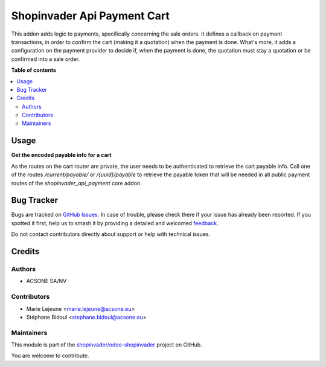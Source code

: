 ============================
Shopinvader Api Payment Cart
============================

.. 
   !!!!!!!!!!!!!!!!!!!!!!!!!!!!!!!!!!!!!!!!!!!!!!!!!!!!
   !! This file is generated by oca-gen-addon-readme !!
   !! changes will be overwritten.                   !!
   !!!!!!!!!!!!!!!!!!!!!!!!!!!!!!!!!!!!!!!!!!!!!!!!!!!!
   !! source digest: sha256:c68746adfa8b7c925ebdd83a034f0611d67e86b76b9b64add885937b34e16dc7
   !!!!!!!!!!!!!!!!!!!!!!!!!!!!!!!!!!!!!!!!!!!!!!!!!!!!

.. |badge1| image:: https://img.shields.io/badge/maturity-Beta-yellow.png
    :target: https://odoo-community.org/page/development-status
    :alt: Beta
.. |badge2| image:: https://img.shields.io/badge/licence-AGPL--3-blue.png
    :target: http://www.gnu.org/licenses/agpl-3.0-standalone.html
    :alt: License: AGPL-3
.. |badge3| image:: https://img.shields.io/badge/github-shopinvader%2Fodoo--shopinvader-lightgray.png?logo=github
    :target: https://github.com/shopinvader/odoo-shopinvader/tree/16.0/shopinvader_api_payment_cart
    :alt: shopinvader/odoo-shopinvader

|badge1| |badge2| |badge3|

This addon adds logic to payments, specifically concerning the sale orders.
It defines a callback on payment transactions, in order to confirm the cart
(making it a quotation) when the payment is done.
What's more, it adds a configuration on the payment provider to decide if,
when the payment is done, the quotation must stay a quotation or be confirmed
into a sale order.

**Table of contents**

.. contents::
   :local:

Usage
=====

**Get the encoded payable info for a cart**

As the routes on the cart router are private, the user needs to be authenticated to retrieve the cart payable info.
Call one of the routes `/current/payable/` or `/{uuid}/payable` to retrieve the payable token that will be needed in all public payment routes of the `shopinvader_api_payment` core addon.



Bug Tracker
===========

Bugs are tracked on `GitHub Issues <https://github.com/shopinvader/odoo-shopinvader/issues>`_.
In case of trouble, please check there if your issue has already been reported.
If you spotted it first, help us to smash it by providing a detailed and welcomed
`feedback <https://github.com/shopinvader/odoo-shopinvader/issues/new?body=module:%20shopinvader_api_payment_cart%0Aversion:%2016.0%0A%0A**Steps%20to%20reproduce**%0A-%20...%0A%0A**Current%20behavior**%0A%0A**Expected%20behavior**>`_.

Do not contact contributors directly about support or help with technical issues.

Credits
=======

Authors
~~~~~~~

* ACSONE SA/NV

Contributors
~~~~~~~~~~~~

* Marie Lejeune <marie.lejeune@acsone.eu>
* Stéphane Bidoul <stephane.bidoul@acsone.eu>

Maintainers
~~~~~~~~~~~

This module is part of the `shopinvader/odoo-shopinvader <https://github.com/shopinvader/odoo-shopinvader/tree/16.0/shopinvader_api_payment_cart>`_ project on GitHub.

You are welcome to contribute.
